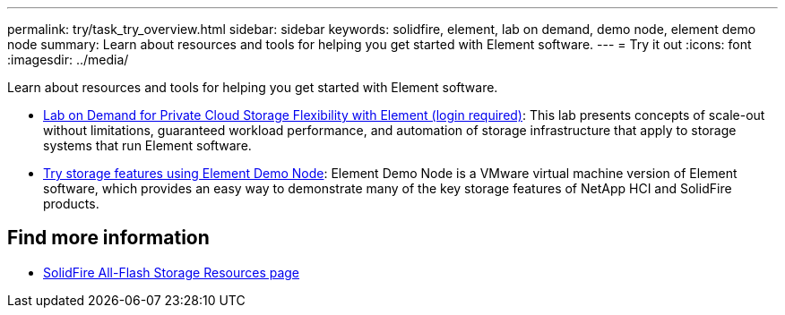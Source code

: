 ---
permalink: try/task_try_overview.html
sidebar: sidebar
keywords: solidfire, element, lab on demand, demo node, element demo node
summary: Learn about resources and tools for helping you get started with Element software.
---
= Try it out
:icons: font
:imagesdir: ../media/

[.lead]
Learn about resources and tools for helping you get started with Element software.

* https://handsonlabs.netapp.com/lab/elementsw[Lab on Demand for Private Cloud Storage Flexibility with Element (login required)^]: This lab presents concepts of scale-out without limitations, guaranteed workload performance, and automation of storage infrastructure that apply to storage systems that run Element software.
* link:task_use_demonode.html[Try storage features using Element Demo Node^]: Element Demo Node is a VMware virtual machine version of Element software, which provides an easy way to demonstrate many of the key storage features of NetApp HCI and SolidFire products.

== Find more information
* https://www.netapp.com/data-storage/solidfire/documentation/[SolidFire All-Flash Storage Resources page^]
